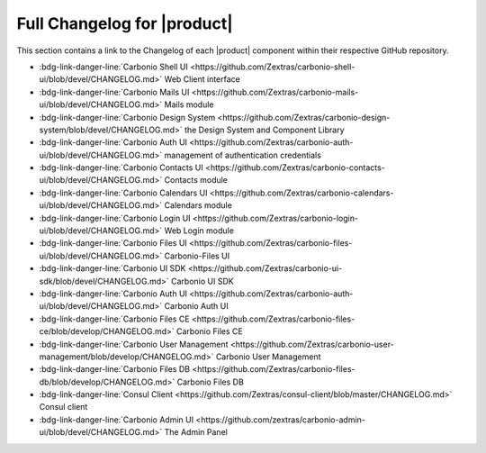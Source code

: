 .. SPDX-FileCopyrightText: 2022 Zextras <https://www.zextras.com/>
..
.. SPDX-License-Identifier: CC-BY-NC-SA-4.0

.. _changelog:

============================
Full Changelog for |product|
============================

This section contains a link to the Changelog of each |product|
component within their respective GitHub repository.

* :bdg-link-danger-line:`Carbonio Shell UI
  <https://github.com/Zextras/carbonio-shell-ui/blob/devel/CHANGELOG.md>`
  Web Client interface
* :bdg-link-danger-line:`Carbonio Mails UI
  <https://github.com/Zextras/carbonio-mails-ui/blob/devel/CHANGELOG.md>`
  Mails module
* :bdg-link-danger-line:`Carbonio Design System
  <https://github.com/Zextras/carbonio-design-system/blob/devel/CHANGELOG.md>`
  the Design System and Component Library
* :bdg-link-danger-line:`Carbonio Auth UI
  <https://github.com/Zextras/carbonio-auth-ui/blob/devel/CHANGELOG.md>`
  management of authentication credentials
* :bdg-link-danger-line:`Carbonio Contacts UI
  <https://github.com/Zextras/carbonio-contacts-ui/blob/devel/CHANGELOG.md>`
  Contacts module
* :bdg-link-danger-line:`Carbonio Calendars UI
  <https://github.com/Zextras/carbonio-calendars-ui/blob/devel/CHANGELOG.md>`
  Calendars module
* :bdg-link-danger-line:`Carbonio Login UI
  <https://github.com/Zextras/carbonio-login-ui/blob/devel/CHANGELOG.md>`
  Web Login module
* :bdg-link-danger-line:`Carbonio Files UI
  <https://github.com/Zextras/carbonio-files-ui/blob/devel/CHANGELOG.md>`
  Carbonio-Files UI
* :bdg-link-danger-line:`Carbonio UI SDK
  <https://github.com/Zextras/carbonio-ui-sdk/blob/devel/CHANGELOG.md>`
  Carbonio UI SDK
* :bdg-link-danger-line:`Carbonio Auth UI
  <https://github.com/Zextras/carbonio-auth-ui/blob/devel/CHANGELOG.md>`
  Carbonio Auth UI
* :bdg-link-danger-line:`Carbonio Files CE
  <https://github.com/Zextras/carbonio-files-ce/blob/develop/CHANGELOG.md>`
  Carbonio Files CE
* :bdg-link-danger-line:`Carbonio User Management
  <https://github.com/Zextras/carbonio-user-management/blob/develop/CHANGELOG.md>`
  Carbonio User Management
* :bdg-link-danger-line:`Carbonio Files DB
  <https://github.com/Zextras/carbonio-files-db/blob/develop/CHANGELOG.md>`
  Carbonio Files DB
* :bdg-link-danger-line:`Consul Client
  <https://github.com/Zextras/consul-client/blob/master/CHANGELOG.md>`
  Consul client
* :bdg-link-danger-line:`Carbonio Admin UI
  <https://github.com/zextras/carbonio-admin-ui/blob/devel/CHANGELOG.md>`
  The Admin Panel 
